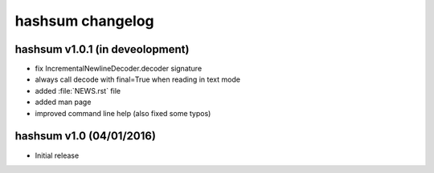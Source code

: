 hashsum changelog
=================

hashsum v1.0.1 (in deveolopment)
--------------------------------

* fix IncrementalNewlineDecoder.decoder signature
* always call decode with final=True when reading in text mode
* added :file:`NEWS.rst` file
* added man page
* improved command line help (also fixed some typos)


hashsum v1.0 (04/01/2016)
-------------------------

* Initial release
